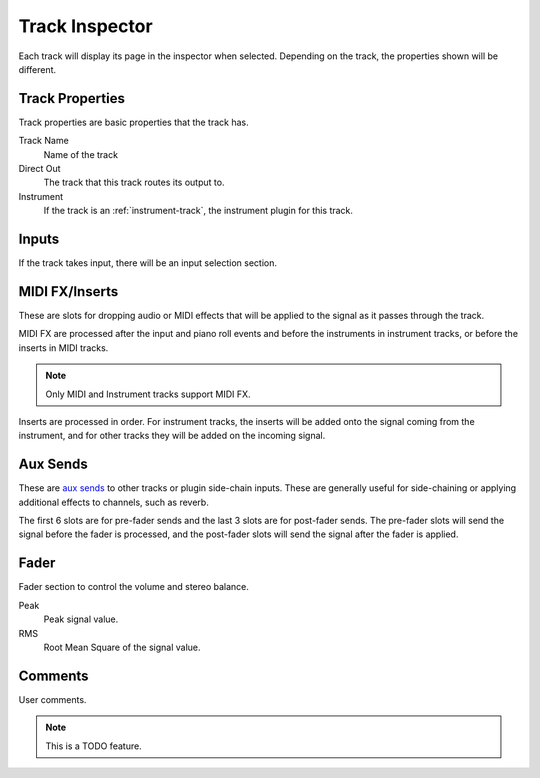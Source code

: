 .. This is part of the Zrythm Manual.
   Copyright (C) 2019-2020 Alexandros Theodotou <alex at zrythm dot org>
   See the file index.rst for copying conditions.

.. _track-inspector:

Track Inspector
===============

Each track will display its page in the inspector when
selected. Depending on the track, the properties shown
will be different.

.. image:: /_static/img/track-inspector.png
   :align: center

Track Properties
----------------

Track properties are basic properties that the track
has.

.. image:: /_static/img/track-properties.png
   :align: center

Track Name
  Name of the track
Direct Out
  The track that this track routes its output to.
Instrument
  If the track is an :ref:`instrument-track`, the instrument
  plugin for this track.

.. _track-inputs:

Inputs
------

If the track takes input, there will be an input
selection section.

.. image:: /_static/img/track-inputs.png
   :align: center

MIDI FX/Inserts
---------------

These are slots for dropping audio or MIDI effects that will
be applied to the signal as it passes through the track.

.. image:: /_static/img/midi-fx-inserts.png
   :align: center

MIDI FX are processed after the input and piano roll events
and before the instruments in instrument tracks, or
before the inserts in MIDI tracks.

.. note:: Only MIDI and Instrument tracks support MIDI FX.

Inserts are processed in order. For instrument tracks,
the inserts will be added onto the signal coming from
the instrument, and for other tracks they will be added
on the incoming signal.

.. _track-sends:

Aux Sends
---------

These are
`aux sends <https://en.wikipedia.org/wiki/Aux-send>`_ to
other tracks or plugin
side-chain inputs. These are generally useful for
side-chaining or applying additional effects to
channels, such as reverb.

.. image:: /_static/img/track-sends.png
   :align: center

The first 6 slots are for pre-fader sends and the
last 3 slots are for post-fader sends.
The pre-fader slots will send the signal before
the fader is processed, and the post-fader slots
will send the signal after the fader is applied.

Fader
-----
Fader section to control the volume and stereo balance.

.. image:: /_static/img/track-fader.png
   :align: center

Peak
  Peak signal value.
RMS
  Root Mean Square of the signal value.

Comments
--------
User comments.

.. image:: /_static/img/track-comments.png
   :align: center

.. note:: This is a TODO feature.
